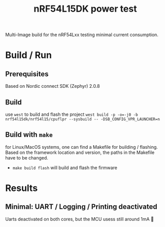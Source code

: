 #+title: nRF54L15DK power test

Multi-Image build for the nRF54Lxx testing minimal current consumption.

* Build / Run
** Prerequisites
Based on Nordic connect SDK (Zephyr) 2.0.8
** Build
use ~west~ to build and flash the project
~west build -p -o=-j0 -b nrf54l15dk/nrf54l15/cpuflpr --sysbuild -- -DSB_CONFIG_VPR_LAUNCHER=n~
** Build with ~make~
for Linux/MacOS systems, one can find a Makefile for building / flashing. Based on the framework location and version, the paths in the Makefile have to be changed.
- ~make build flash~ will build and flash the firmware

* Results
** Minimal: UART / Logging / Printing deactivated
#+ATTR_HTML: :width 800px
[[./assets/img/ppk2_screenshot.png]]
Uarts deactivated on both cores, but the MCU usess still around 1mA 🥹

